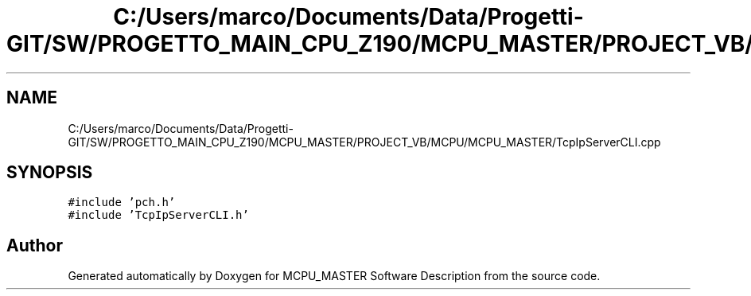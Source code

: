 .TH "C:/Users/marco/Documents/Data/Progetti-GIT/SW/PROGETTO_MAIN_CPU_Z190/MCPU_MASTER/PROJECT_VB/MCPU/MCPU_MASTER/TcpIpServerCLI.cpp" 3 "Mon Jul 24 2023" "MCPU_MASTER Software Description" \" -*- nroff -*-
.ad l
.nh
.SH NAME
C:/Users/marco/Documents/Data/Progetti-GIT/SW/PROGETTO_MAIN_CPU_Z190/MCPU_MASTER/PROJECT_VB/MCPU/MCPU_MASTER/TcpIpServerCLI.cpp
.SH SYNOPSIS
.br
.PP
\fC#include 'pch\&.h'\fP
.br
\fC#include 'TcpIpServerCLI\&.h'\fP
.br

.SH "Author"
.PP 
Generated automatically by Doxygen for MCPU_MASTER Software Description from the source code\&.
